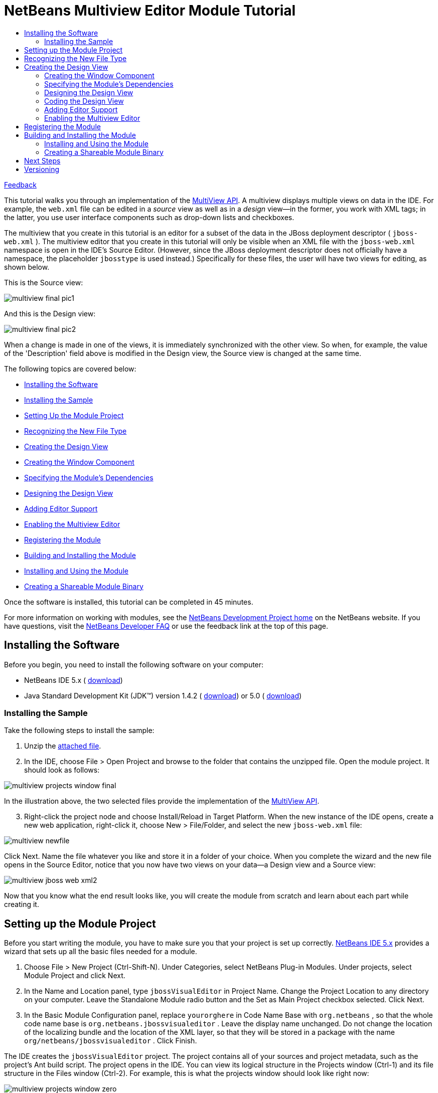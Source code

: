 // 
//     Licensed to the Apache Software Foundation (ASF) under one
//     or more contributor license agreements.  See the NOTICE file
//     distributed with this work for additional information
//     regarding copyright ownership.  The ASF licenses this file
//     to you under the Apache License, Version 2.0 (the
//     "License"); you may not use this file except in compliance
//     with the License.  You may obtain a copy of the License at
// 
//       http://www.apache.org/licenses/LICENSE-2.0
// 
//     Unless required by applicable law or agreed to in writing,
//     software distributed under the License is distributed on an
//     "AS IS" BASIS, WITHOUT WARRANTIES OR CONDITIONS OF ANY
//     KIND, either express or implied.  See the License for the
//     specific language governing permissions and limitations
//     under the License.
//

= NetBeans Multiview Editor Module Tutorial
:jbake-type: platform_tutorial
:jbake-tags: tutorials 
:jbake-status: published
:syntax: true
:source-highlighter: pygments
:toc: left
:toc-title:
:icons: font
:experimental:
:description: NetBeans Multiview Editor Module Tutorial - Apache NetBeans
:keywords: Apache NetBeans Platform, Platform Tutorials, NetBeans Multiview Editor Module Tutorial

link:mailto:dev@netbeans.apache.org?subject=Feedback:%20NetBeans%20IDE%20Multiview%20Editor%20Module%20Tutorial[Feedback]

This tutorial walks you through an implementation of the  link:https://bits.netbeans.org/dev/javadoc/org-netbeans-core-multiview/overview-summary.html[MultiView API]. A multiview displays multiple views on data in the IDE. For example, the  ``web.xml``  file can be edited in a _source_ view as well as in a _design_ view—in the former, you work with XML tags; in the latter, you use user interface components such as drop-down lists and checkboxes.

The multiview that you create in this tutorial is an editor for a subset of the data in the JBoss deployment descriptor ( ``jboss-web.xml`` ). The multiview editor that you create in this tutorial will only be visible when an XML file with the  ``jboss-web.xml``  namespace is open in the IDE's Source Editor. (However, since the JBoss deployment descriptor does not officially have a namespace, the placeholder  ``jbosstype``  is used instead.) Specifically for these files, the user will have two views for editing, as shown below.

This is the Source view:


image::images/multiview_final_pic1.png[]

And this is the Design view:


image::images/multiview_final_pic2.png[]

When a change is made in one of the views, it is immediately synchronized with the other view. So when, for example, the value of the 'Description' field above is modified in the Design view, the Source view is changed at the same time.

The following topics are covered below:

* <<installing-software,Installing the Software>>
* <<installing-sample,Installing the Sample>>
* <<setting-up-module-project,Setting Up the Module Project>>
* <<recognizing-new-file-type,Recognizing the New File Type>>
* <<creating-design-view,Creating the Design View>>
* <<creating-window-component,Creating the Window Component>>
* <<specifying-module-dependencies,Specifying the Module's Dependencies>>
* <<designing-design-view,Designing the Design View>>
* <<adding-editor-support,Adding Editor Support>>
* <<enabling-multiview-editor,Enabling the Multiview Editor>>
* <<registering-module,Registering the Module>>
* <<building-and-installing-module,Building and Installing the Module>>
* <<installing-and-using-nodule,Installing and Using the Module>>
* <<creating-shareable-module-library,Creating a Shareable Module Binary>>

Once the software is installed, this tutorial can be completed in 45 minutes.

For more information on working with modules, see the  link:https://netbeans.apache.org/platform/index.html[ NetBeans Development Project home] on the NetBeans website. If you have questions, visit the  link:http://wiki.netbeans.org/wiki/view/NetBeansDeveloperFAQ[NetBeans Developer FAQ] or use the feedback link at the top of this page.



== Installing the Software

Before you begin, you need to install the following software on your computer:

* NetBeans IDE 5.x ( link:https://netbeans.apache.org/download/index.html[download])
* Java Standard Development Kit (JDK™) version 1.4.2 ( link:https://www.oracle.com/technetwork/java/javase/downloads/index.html[download]) or 5.0 ( link:https://www.oracle.com/technetwork/java/javase/downloads/index.html[download])



=== Installing the Sample

Take the following steps to install the sample:


[start=1]
1. Unzip the  link:https://netbeans.org/files/documents/4/657/jbossVisualEditor.zip[attached file].


[start=2]
1. In the IDE, choose File > Open Project and browse to the folder that contains the unzipped file. Open the module project. It should look as follows:


image::images/multiview_projects_window_final.png[]

In the illustration above, the two selected files provide the implementation of the  link:https://bits.netbeans.org/dev/javadoc/org-netbeans-core-multiview/overview-summary.html[MultiView API].


[start=3]
1. Right-click the project node and choose Install/Reload in Target Platform. When the new instance of the IDE opens, create a new web application, right-click it, choose New > File/Folder, and select the new  ``jboss-web.xml``  file:


image::images/multiview_newfile.png[]

Click Next. Name the file whatever you like and store it in a folder of your choice. When you complete the wizard and the new file opens in the Source Editor, notice that you now have two views on your data—a Design view and a Source view:


image::images/multiview_jboss-web-xml2.png[]

Now that you know what the end result looks like, you will create the module from scratch and learn about each part while creating it.



== Setting up the Module Project

Before you start writing the module, you have to make sure you that your project is set up correctly.  link:https://netbeans.apache.org/download/index.html[NetBeans IDE 5.x] provides a wizard that sets up all the basic files needed for a module.


[start=1]
1. Choose File > New Project (Ctrl-Shift-N). Under Categories, select NetBeans Plug-in Modules. Under projects, select Module Project and click Next.


[start=2]
1. In the Name and Location panel, type  ``jbossVisualEditor``  in Project Name. Change the Project Location to any directory on your computer. Leave the Standalone Module radio button and the Set as Main Project checkbox selected. Click Next.


[start=3]
1. In the Basic Module Configuration panel, replace  ``yourorghere``  in Code Name Base with  ``org.netbeans`` , so that the whole code name base is  ``org.netbeans.jbossvisualeditor`` . Leave the display name unchanged. Do not change the location of the localizing bundle and the location of the XML layer, so that they will be stored in a package with the name  ``org/netbeans/jbossvisualeditor`` . Click Finish.

The IDE creates the  ``jbossVisualEditor``  project. The project contains all of your sources and project metadata, such as the project's Ant build script. The project opens in the IDE. You can view its logical structure in the Projects window (Ctrl-1) and its file structure in the Files window (Ctrl-2). For example, this is what the projects window should look like right now:


image::images/multiview_projects_window_zero.png[] 


== Recognizing the New File Type

Since you are making a multiview editor for JBoss deployment descriptors, you need to make sure that the IDE knows how to recognize one. In principle, the JBoss deployment descriptor is an XML file like most other XML files—it's  ``.xml``  file extension is non-distinctive. In these cases, a distinction can be made via the file's first element, its namespace, or its doctype. In this tutorial, you will distinguish JBoss deployment descriptors via their namespace.


[start=1]
1. Right-click the project node and choose New > File Type.


[start=2]
1. In the File Recognition panel, do the following:

* Type  ``text/x-jboss+xml``  in the MIME Type edit box.
* Type  ``jbosstype``  in the by XML Root Element edit box.

The File Recognition panel should now look as follows:


image::images/multiview_filewizard1.png[]

Note the following about the fields in the File Recognition panel:

* *MIME Type.* Specifies the data object's unique MIME type.

* *by Filename Extension.* Specifies one or more file extensions that the IDE will recognize as belonging to the specified MIME type. The file extension can optionally be preceded by a dot. Separators are commas, spaces, or both. Therefore, all of the following are valid:

*  ``.abc,.def`` 
*  ``.abc .def`` 
*  ``abc def`` 
*  ``abc,.def ghi, .wow`` 

Note that manifests in JAR files are "MANIFEST.MF" and can be case-sensitive (at least on Unix). For this reason, you specify _two_ MIME types in this tutorial— ``.mf``  and  ``.MF`` .

* *by XML Root Element.* Specifies a unique namespace that distinguishes the XML file type from all other XML file types. Since many XML files have the same extension ( ``xml`` ), the IDE distinguishes between XML files via their XML root elements. More specifically, the IDE can distinguish between namespaces and the first XML element in XML files. In this tutorial, the distinction will be based on an imaginary namespace,  ``jbosstype`` .

Click Next.


[start=3]
1. In the Name and Location panel, do the following:

* In Class Name Prefix, type  ``jbossdd`` .

* In Icon, browse to any 16x16 pixel image file as the new file type's icon. Several 16x16 pixel image files are found within your NetBeans installation directory, for example, in this location:

 ``enterprise2\jakarta-tomcat-5.5.7\server\webapps\admin\images.`` 

For example, you could use the  ``Datasource.gif``  image in the above directory. This is what it looks like: 
image::images/filetype_Datasource.gif[]

* In Package, change  ``org.netbeans.jbossvisualeditor``  to  ``org.netbeans.jbossvisualeditor.dataloader`` .


[start=4]
1. Click Finish.

The Projects window should now look as follows:


image::images/multiview_projects_window_first.png[]

Each of the newly generated files (highlighted above) is briefly introduced:

* * ``jbossddDataLoader.java`` .* Recognizes the  ``text/x-jboss+xml``  MIME type. Functions as a factory for the  ``DataObject`` . For more information, see  link:https://netbeans.apache.org/wiki/devfaqdataloader[What is a DataLoader?].

* * ``jbossddResolver.xml`` .* Maps the MIME type to an  ``<xml-rule>``  that restricts the  ``DataLoader``  to only recongize XML files that match the  ``<xml-rule>`` . In this tutorial, the rule specifes that only files that have  ``jbosstype``  as their namespace will be recognized by the  ``DataLoader`` .

* * ``jbossddDataObject.java`` .* Wraps a  ``FileObject`` .  ``DataObjects``  are produced by  ``DataLoaders`` . For more information, see  link:https://netbeans.apache.org/wiki/devfaqdataobject[What is a DataObject?].

* * ``jbossddDataNode.java`` .* Provides what you _see_ in the IDE—functionality like actions, icons, and localized names.

* * ``jbossddDataLoaderBeanInfo.java`` .* Controls the appearance of the  ``DataLoader``  in the Object Types section of the Options window.

* * ``jbossddTemplate.xml`` .* Provides a dummy template that the  ``layer.xml``  file registers in the New File wizard. Change the default content of this file to the following:


[source,xml]
----

<?xml version="1.0" encoding="UTF-8"?>
<jboss-web xmlns="jbosstype">
    <context-root>/hello</context-root>
    <resource-ref>
        <description>The default DS</description>
        <res-ref-name>jdbc/DefaultDS</res-ref-name>
        <res-type>javax.sql.DataSource</res-type>
        <res-auth>Container</res-auth>
    </resource-ref>
</jboss-web>
----



== Creating the Design View

The multiview editor is actually already halfdone before you begin—the _source_ view is there by default. So, all you need to do is create the _design_ view, which is built up out of components such as  ``JTextFields``  and  ``JComboBoxes`` . Components such as these are used to set values for the JBoss deployment desciptor. Creating the _design_ view is what this section is all about.


=== Creating the Window Component


[start=1]
1. Right-click the  ``jbossVisualEditor``  project node and choose New > Window Component.


[start=2]
1. In the Basic Settings panel, choose  ``editor``  from the Window Position drop-down list. This positions the Design view in the  ``editor``  mode of the IDE, where the Source Editor, containing the Source view, is also found.

Do not select the Open on Application Start checkbox, because you want the Design view to be displayed only when the JBoss deployment descriptor is open in the Source Editor, instead of whenever the IDE opens. Click Next.


[start=3]
1. In the Name and Location panel, do the following:

* In Class Name Prefix, type  ``designView`` .

* In Icon, browse to any 16x16 pixel image file as the new file type's icon.

* In Package, change  ``org.netbeans.jbossvisualeditor``  to  ``org.netbeans.jbossvisualeditor.editor`` .


[start=4]
1. Click Finish.

The Projects window should now look as follows:


image::images/multiview_projects_window_second.png[]

Each of the newly generated files (highlighted above) is briefly introduced:

* * ``designViewTopComponent.java`` .* Implements the  link:https://bits.netbeans.org/dev/javadoc/org-openide-windows/org/openide/windows/TopComponent.html[TopComponent] class.

* * ``designViewAction.java`` .* Provides an action for opening  ``designViewTopComponent.java`` .

* * ``designViewTopComponentSettings.xml`` .* Specifies...

* * ``designViewTopComponentWstcref.xml`` .* Specifies...


=== Specifying the Module's Dependencies

You will need to subclass several classes that belong to the  link:https://bits.netbeans.org/dev/javadoc/[NetBeans APIs]. Each has to be declared as a Module dependency. Use the Project Properties dialog box for this purpose.


[start=1]
1. In the Projects window, right-click the  ``jbosswebxml``  project node and choose Properties. In the Project Properties dialog box, click Libraries.

You should see that the following libraries have been declared for you by the IDE. The IDE did this when you used the New File wizard and the New Window Component wizard. Here is what you should see:


image::images/multiview_proj_props2.png[]

Now you need to add some more for the tasks that follow.


[start=2]
1. For each of the following APIs, click "Add...", select the name from the Module list, and then click OK to confirm it:

* UI Utilities API

* Core - MultiView Windows


[start=3]
1. Click OK to exit the Project Properties dialog box.


[start=4]
1. In the Projects window, expand the Important Files node, double-click the Project Metadata node, and note that the APIs you selected have been declared as Module dependencies.


=== Designing the Design View


[start=1]
1. In the  ``org.netbeans.jbossvisualeditor.editor``  package, double-click  ``designViewTopComponent.java`` . The implementation of  `` link:https://bits.netbeans.org/dev/javadoc/org-openide-windows/org/openide/windows/TopComponent.html[TopComponent]``  opens in the Design view of the Source Editor.


[start=2]
1. Drag and drop  ``JPanels`` ,  ``JLabels`` ,  ``JTextFields`` , and  ``JComboBoxes``  onto the  `` link:https://bits.netbeans.org/dev/javadoc/org-openide-windows/org/openide/windows/TopComponent.html[TopComponent]`` . Name the  ``JLabels``  however you like.

Make sure that you change the names of the  ``JTextFields``  and  ``JComboBoxes``  as follows:

*  ``JTextField: contextroot

`` 
*  ``JTextField: description

`` 
*  ``JTextField: name

`` 
*  ``JComboBox: type

`` 
*  ``JCombobox: authority`` 

You can also add bordered titles to the  ``JPanels``  and put some values in the  ``JComboBoxes`` . At the end of this subsection, your  `` link:https://bits.netbeans.org/dev/javadoc/org-openide-windows/org/openide/windows/TopComponent.html[TopComponent]``  should look something like this:


image::images/multiview_description_being_named.png[]

In the illustration above, you see that the name of one of the  ``JTextFields``  is set to  ``description`` .


=== Coding the Design View

This is where the real work begins! Till now, you have used wizards and the GUI Builder. From now until the end of this tutorial, you are entering uncharted territory—the IDE currently does not provide specific assistance for the MultiView API in the way that, for example, the  link:https://bits.netbeans.org/dev/javadoc/org-openide-windows/org/openide/windows/TopComponent.html[TopComponent] class is supported by the Window Component wizard. However, you will be shown how to use many of the Source Editor's features while building the multiview editor for the JBoss deployment descriptor. Throughout this subsection, you will be coding  ``designViewTopComponent.java``  in the Source Editor's Source view.


[start=1]
1. By default, this is the  ``designViewTopComponent.java``  class's class declaration:


[source,java]
----

final class designViewTopComponent extends  link:https://bits.netbeans.org/dev/javadoc/org-openide-windows/org/openide/windows/TopComponent.html[TopComponent] {
----

Change it to the following in the Source Editor:


[source,java]
----

final class designViewTopComponent extends CloneableTopComponent implements MultiViewElement, Serializable {
----

Red wavy lines appear under the class declaration, indicating an error. Put the cursor in the line and press Alt-Enter. The IDE suggests a solution:


image::images/multiview_alt-enter-1.png[]

Select the suggestion. Several import statements are generated for you.

Continue pressing Alt-Enter in the class declaration. Accept any suggestions the IDE gives you, such as the following:


image::images/multiview_alt-enter-2.png[]

Now you have several new methods and import statements, all required by the NetBeans APIs that you will be using later.


[start=2]
1. The red wavy lines have not disappeared, indicating that there are still errors. When you hover your mouse over the red error icon, you see the cause of the error:


image::images/multiview_alt-enter-4.png[]

To fix this, and similar errors that follow after you fix this specific error, paste the following code into  ``designViewTopComponent.java`` , right at the end after the final method:


[source,xml]
----

// <editor-fold defaultstate="collapsed" desc=" Boilerplate code ">
public void componentActivated() {
    try {
        loadData();
    } catch (SAXException ex) {
        ex.printStackTrace();
    } catch (IOException ex) {
        ex.printStackTrace();
    } catch (ParserConfigurationException ex) {
        ex.printStackTrace();
    }
}

public void componentDeactivated() {
}

public void componentShowing() {
}

public void componentHidden() {
}// </editor-fold>
----

Notice that a red wavy line appears under  ``loadData()`` . This is because you have not defined this method yet. Press Alt-Enter in this line and the IDE displays a suggestion:


image::images/multiview_alt-enter-5.png[]

Accept the suggestion. The  ``loadData()``  method is created. (Red wavy lines will still be present, but you will solve those later.) The IDE will use this method to load the values of the XML tags into the  ``JTextFields``  and  ``JComboBoxes``  in the Design view. Doing this means, in turn, using the  ``loadData()``  method to traverse the  ``Document``  object. Before going further, declare the following variables at the top of the class:


[source,java]
----

private MultiViewElementCallback callback;
private CloseOperationState cos;
private jbossddEditorSupport support;
private Node contextrootNode;
private Node descriptionNode;
private Node nameNode;
private Node typeNode;
private Node authorityNode;
private Document xmldoc;
private NodeListener listener;
private MultiDataObject.Entry entry;
----

Right-click in the IDE and choose Fix Imports (Alt-Shift-F) to let the IDE generate the required import statements. In the Fix Imports dialog box, choose  ``org.w3c.dom.Document``  and  ``org.w3c.dom.Node`` . No imports will be found for  ``jbossddEditorSupport`` , because you have not created this class yet.

Now fill out the new  ``loadData()``  method so that its content is as follows:


[source,java]
----

private void loadData() throws IOException, ParserConfigurationException, SAXException{

    jbossddEditorSupport support = (jbossddEditorSupport) entry.getDataObject().getCookie(jbossddEditorSupport.class);

    if(null != support){
        InputStream is = support.getInputStream();
        DocumentBuilder builder = DocumentBuilderFactory.newInstance().newDocumentBuilder();
        xmldoc = builder.parse(is);
        NodeList list = xmldoc.getElementsByTagName("context-root");
        if(list.getLength() > 0){
            Node current = list.item(0);
	   
	    //Set the context-root textfield with the content of the node
            contextrootNode = current.getFirstChild();
	    this.contextroot.setText(contextrootNode.getNodeValue());

            //Set the the description textfield with the content of node
            descriptionNode = xmldoc.getElementsByTagName("description").item(0).getFirstChild();
	    this.description.setText(descriptionNode.getNodeValue());

            //Set the resource reference name textfield with the content of node
            nameNode = xmldoc.getElementsByTagName("res-ref-name").item(0).getFirstChild();
	    this.name.setText(nameNode.getNodeValue());

            //Set the resource type textfield with the content of node
            typeNode = xmldoc.getElementsByTagName("res-type").item(0).getFirstChild();
	    this.type.setSelectedItem(typeNode.getNodeValue());

            //Set the resource authority textfield with the content of node
            authorityNode = xmldoc.getElementsByTagName("res-auth").item(0).getFirstChild();
            this.authority.setSelectedItem(authorityNode.getNodeValue());
        }
        is.close();
    }

}
----

New red wavy lines appear, because your code refers to  ``jbossddEditorSupport.java`` , which you have not created yet. You will do this in the <<adding-editor-support,Adding Editor Support>> section.


[start=3]
1. Next, specify what should happen when the user types values in the Design view. For each component (in the case of this tutorial, that means for each  ``JTextField``  and  ``JComboBox`` ), add a  ``KeyListener`` , as shown below. When the  ``keyReleased``  event for each component is invoked, the content of the related component is put in a specified node in the  ``Document``  object.


[source,java]
----

private void addSupport(){

    contextroot.addKeyListener(new KeyListener() {
        public void keyPressed(KeyEvent e) {
        }
        public void keyReleased(KeyEvent e) {
            contextrootNode.setNodeValue(contextroot.getText());
            ByteArrayOutputStream os = new ByteArrayOutputStream();
            try {
                XMLUtil.write(xmldoc, os, "UTF-8");
                StyledDocument doc = support.getDocument();
                doc.remove(0, doc.getLength());
                doc.insertString(0, os.toString(), null);
                os.close();

            } catch (IOException ex) {
                ex.printStackTrace();
            }catch (BadLocationException ex) {
                ex.printStackTrace();
            }
            entry.getDataObject().setModified(true);
        }
        public void keyTyped(KeyEvent e) {
        }
    });

    description.addKeyListener(new KeyListener() {
        public void keyPressed(KeyEvent e) {
        }
        public void keyReleased(KeyEvent e) {
            descriptionNode.setNodeValue(description.getText());
            ByteArrayOutputStream os = new ByteArrayOutputStream();
            try {
                XMLUtil.write(xmldoc, os, "UTF-8");
                StyledDocument doc = support.getDocument();
                doc.remove(0, doc.getLength());
                doc.insertString(0, os.toString(), null);
                os.close();

            } catch (IOException ex) {
                ex.printStackTrace();
            }catch (BadLocationException ex) {
                ex.printStackTrace();
            }
        }
        public void keyTyped(KeyEvent e) {
        }
    });

    name.addKeyListener(new KeyListener() {
        public void keyPressed(KeyEvent e) {
        }
        public void keyReleased(KeyEvent e) {
            nameNode.setNodeValue(name.getText());
            ByteArrayOutputStream os = new ByteArrayOutputStream();
            try {
                XMLUtil.write(xmldoc, os, "UTF-8");
                StyledDocument doc = support.getDocument();
                doc.remove(0, doc.getLength());
                doc.insertString(0, os.toString(), null);
                os.close();

            } catch (IOException ex) {
                ex.printStackTrace();
            }catch (BadLocationException ex) {
                ex.printStackTrace();
            }
        }
        public void keyTyped(KeyEvent e) {
        }
    });

    type.addKeyListener(new KeyListener() {
        public void keyPressed(KeyEvent e) {
        }
        public void keyReleased(KeyEvent e) {
            typeNode.setNodeValue(type.getSelectedItem().toString());
            ByteArrayOutputStream os = new ByteArrayOutputStream();
            try {
                XMLUtil.write(xmldoc, os, "UTF-8");
                StyledDocument doc = support.getDocument();
                doc.remove(0, doc.getLength());
                doc.insertString(0, os.toString(), null);
                os.close();

            } catch (IOException ex) {
                ex.printStackTrace();
            }catch (BadLocationException ex) {
                ex.printStackTrace();
            }
        }
        public void keyTyped(KeyEvent e) {
        }
    });

    authority.addKeyListener(new KeyListener() {
        public void keyPressed(KeyEvent e) {
        }
        public void keyReleased(KeyEvent e) {
            authorityNode.setNodeValue(authority.getSelectedItem().toString());
            ByteArrayOutputStream os = new ByteArrayOutputStream();
            try {
                XMLUtil.write(xmldoc, os, "UTF-8");
                StyledDocument doc = support.getDocument();
                doc.remove(0, doc.getLength());
                doc.insertString(0, os.toString(), null);
                os.close();

            } catch (IOException ex) {
                ex.printStackTrace();
            }catch (BadLocationException ex) {
                ex.printStackTrace();
            }
        }
        public void keyTyped(KeyEvent e) {
        }
    });
}
----


[start=4]
1. Somewhere in  ``designViewTopComponent.java``  the following methods are defined:


[source,java]
----

public JComponent getVisualRepresentation() {
}

public JComponent getToolbarRepresentation() {
}

public void setMultiViewCallback(MultiViewElementCallback multiViewElementCallback) {
}

public CloseOperationState canCloseElement() {
}
----

Replace these methods with the following (and then press Alt-Shift-F to fix the import statements):


[source,java]
----

public JComponent getVisualRepresentation() {
    return this;
}

public JComponent getToolbarRepresentation() {
    return new JToolBar();
}

public void setMultiViewCallback(MultiViewElementCallback multiViewElementCallback) {
    this.callback = callback;
}

public CloseOperationState canCloseElement() {
    if (entry.getDataObject().isModified()) {
        return this.cos;
    } else {
        return CloseOperationState.STATE_OK;
    }
}
----


[start=5]
1. _Below_ the existing constructor in  ``designViewTopComponent.java`` , add the following methods:


[source,java]
----

public designViewTopComponent(MultiDataObject.Entry entry, CloseOperationState cos){
    this();
    this.entry = entry;
    this.cos = cos;
    this.support = (jbossddEditorSupport) entry.getDataObject().getCookie(jbossddEditorSupport.class);
    addSupport();

    try {
        loadData();
    } catch (SAXException ex) {
        ex.printStackTrace();
    } catch (IOException ex) {
        ex.printStackTrace();
    } catch (ParserConfigurationException ex) {
        ex.printStackTrace();
    }

    init();
}
protected void updateNameAndIcon(DataObject o, org.openide.nodes.Node n) {
    String displayName = n.getDisplayName();
    if (o.isModified()) {
        setName(NbBundle.getMessage(designViewTopComponent.class, "LBL_modified_name", displayName));
    } else {
        setName(displayName);
    }
    setIcon(n.getIcon(BeanInfo.ICON_COLOR_16x16));
}

private void init(){
    final DataObject o = entry.getDataObject();
    final org.openide.nodes.Node n = o.getNodeDelegate();
    updateNameAndIcon(o, n);
    listener = new NodeAdapter() {
        public void propertyChange(PropertyChangeEvent ev) {
            String prop = ev.getPropertyName();
            if (prop == null ||
                    prop.equals(org.openide.nodes.Node.PROP_DISPLAY_NAME) ||
                    prop.equals(org.openide.nodes.Node.PROP_ICON) ||
                    prop.equals(DataObject.PROP_MODIFIED)) {
                updateNameAndIcon(o, n);
            }
        }
    };
    n.addNodeListener(NodeOp.weakNodeListener(listener, n));
    o.addPropertyChangeListener(WeakListeners.propertyChange(listener, o));
}
----


=== Adding Editor Support


[start=1]
1. Inner class:


[source,java]
----

private class DesignView implements  link:https://bits.netbeans.org/dev/javadoc/org-netbeans-core-multiview/org/netbeans/core/spi/multiview/MultiViewDescription.html[MultiViewDescription], Serializable{
    private static final long serialVersionUID = 0L;

    private  link:https://bits.netbeans.org/dev/javadoc/org-openide-loaders/org/openide/loaders/MultiDataObject.Entry.html[MultiDataObject.Entry] entry;
    private  link:https://bits.netbeans.org/dev/javadoc/org-netbeans-core-multiview/org/netbeans/core/spi/multiview/CloseOperationState.html[CloseOperationState] cos;

    public DesignView(MultiDataObject.Entry entry, CloseOperationState cos){
        this.cos = cos;
        this.entry = entry;
    }

    public int  link:https://bits.netbeans.org/dev/javadoc/org-netbeans-core-multiview/org/netbeans/core/spi/multiview/MultiViewDescription.html#getPersistenceType()[getPersistenceType()] {
        return TopComponent.PERSISTENCE_ONLY_OPENED;
    }

    public String  link:https://bits.netbeans.org/dev/javadoc/org-netbeans-core-multiview/org/netbeans/core/spi/multiview/MultiViewDescription.html[getDisplayName()] {
        return "Design";
    }

    public Image  link:https://bits.netbeans.org/dev/javadoc/org-netbeans-core-multiview/org/netbeans/core/spi/multiview/MultiViewDescription.html#getIcon()[getIcon()] {
        return entry.getDataObject().getNodeDelegate().getIcon(BeanInfo.ICON_COLOR_16x16);
    }

    public HelpCtx  link:https://bits.netbeans.org/dev/javadoc/org-netbeans-core-multiview/org/netbeans/core/spi/multiview/MultiViewDescription.html#getHelpCtx()[getHelpCtx()] {
        return entry.getDataObject().getHelpCtx();
    }

    public String  link:https://bits.netbeans.org/dev/javadoc/org-netbeans-core-multiview/org/netbeans/core/spi/multiview/MultiViewDescription.html#preferredID()[preferredID()] {
        return ".design";
    }

    public MultiViewElement  link:https://bits.netbeans.org/dev/javadoc/org-netbeans-core-multiview/org/netbeans/core/spi/multiview/MultiViewDescription.html#createElement()[createElement()] {
        designViewTopComponent component = new designViewTopComponent(entry, cos);
        return component;
    }
}
----


[start=2]
1. Inner class:


[source,java]
----

private class SourceView implements MultiViewDescription, Serializable{
    private static final long serialVersionUID = 0L;

    private jbossddDataObject object;
    private CloseOperationState cos;

    public SourceView(jbossddDataObject object, CloseOperationState cos){
        this.cos = cos;
        this.object = object;
    }

    public int getPersistenceType() {
        return TopComponent.PERSISTENCE_ONLY_OPENED;
    }

    public String getDisplayName() {
        return "Source";
    }

    public Image getIcon() {
        return object.getNodeDelegate().getIcon(BeanInfo.ICON_COLOR_16x16);
    }

    public HelpCtx getHelpCtx() {
        return object.getHelpCtx();
    }

    public String preferredID() {
        return ".source";
    }

    public MultiViewElement createElement() {
        return new XMLElement(object, cos);
    }

    public class XMLElement extends CloneableEditor
            implements MultiViewElement, Serializable{

        private static final long serialVersionUID = 0L;

        private transient MultiViewElementCallback _multiViewObserver;

        jbossddDataObject object;
        CloseOperationState cos;

        /** Creates a new instance of MetaViewXMLElement */
        public XMLElement(jbossddDataObject object, CloseOperationState cos) {
            super((jbossddEditorSupport)object.getCookie(jbossddEditorSupport.class));
            this.cos = cos;
            this.object = object;
        }

        public JComponent getVisualRepresentation() {
            return this;
        }

        public JComponent getToolbarRepresentation() {
            return new javax.swing.JToolBar();
        }

        public void setMultiViewCallback(MultiViewElementCallback multiViewElementCallback) {
            _multiViewObserver = multiViewElementCallback;
        }

        public CloseOperationState canCloseElement() {
            if (this.object.isModified()) {
                return this.cos;
            } else {
                return CloseOperationState.STATE_OK;
            }
        }

        public void componentDeactivated() {

            super.componentDeactivated();
        }

        public void componentActivated() {

            super.componentActivated();
        }

        public void componentHidden() {

            super.componentHidden();
        }

        public void componentShowing() {

            super.componentShowing();
        }

        public void componentOpened() {

            super.componentOpened();
        }

        public void componentClosed() {

            super.componentClosed();
        }
    }
}
----


=== Enabling the Multiview Editor


[start=1]
1. a



== Registering the Module

The  ``layer.xml``  file registers everything that you want to make available to the NetBeans system. However, in this tutorial you do not need to register anything manually yourself because the New File wizard and the New Window Component wizard did that for you automatically. For example, when you created the new file type, the New File wizard added XML tags to the  ``layer.xml``  file to register the new file type's dummy template in the New File wizard. 


== Building and Installing the Module

The IDE uses an Ant build script to build and install your module. The build script is created for you when you create the module project.


=== Installing and Using the Module


[start=1]
1. In the Projects window, right-click the  ``jbossVisualEditor``  project node and choose Install/Reload in Target Platform.

The module is built and installed in the target platform. The target platform opens so that you can try out your new module. The default target platform is the installation used by the current instance of the development IDE.


[start=2]
1. Verify that the module is correctly installed by using it as shown in <<installing-sample,Installing the Sample>>.


=== Creating a Shareable Module Binary


[start=1]
1. In the Projects window, right-click the  ``jbossVisualEditor``  project and choose Create NBM.

The NBM file is created and you can view it in the Files window (Ctrl-2):


image::images/multiview_create-nbm.png[]


[start=2]
1. Make the module available to others via, for example, e-mail.


[start=3]
1. The recipient can install the module by using the Update Center. Choose Tools > Update Center from the main menu.



== Next Steps

For more information about creating and developing NetBeans modules, see the following resources:

*  link:https://netbeans.apache.org/platform/index.html[Module Developer's Resources]

*  link:https://bits.netbeans.org/dev/javadoc/[NetBeans API List (Current Development Version)]

*  link:http://apisupport.netbeans.org/new-apisupport.html[New API Support-Proposal]


== Versioning

|===
|*Version* |*Date* |*Changes* |*Open Issues* 

|1 |14 December 2005 |Initial version |

* Maybe find out and use the _real_ namespace instead of my made up one.
* Find out why the DOCTYPE resolver didn't work.
* Maybe redesign the Design view using correct Matisse approach and official u.i. specs.
* Find out why the menu-item doesn't produce the Design view with all the values filled in.
* More info needed on the  ``addSupport()``  method.
* Many more code explanations needed.
 
|===
